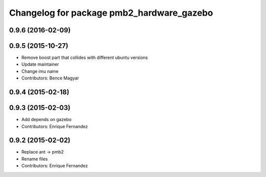 ^^^^^^^^^^^^^^^^^^^^^^^^^^^^^^^^^^^^^^^^^^
Changelog for package pmb2_hardware_gazebo
^^^^^^^^^^^^^^^^^^^^^^^^^^^^^^^^^^^^^^^^^^

0.9.6 (2016-02-09)
------------------

0.9.5 (2015-10-27)
------------------
* Remove boost part that collides with different ubuntu versions
* Update maintainer
* Change imu name
* Contributors: Bence Magyar

0.9.4 (2015-02-18)
------------------

0.9.3 (2015-02-03)
------------------
* Add depends on gazebo
* Contributors: Enrique Fernandez

0.9.2 (2015-02-02)
------------------
* Replace ant -> pmb2
* Rename files
* Contributors: Enrique Fernandez
